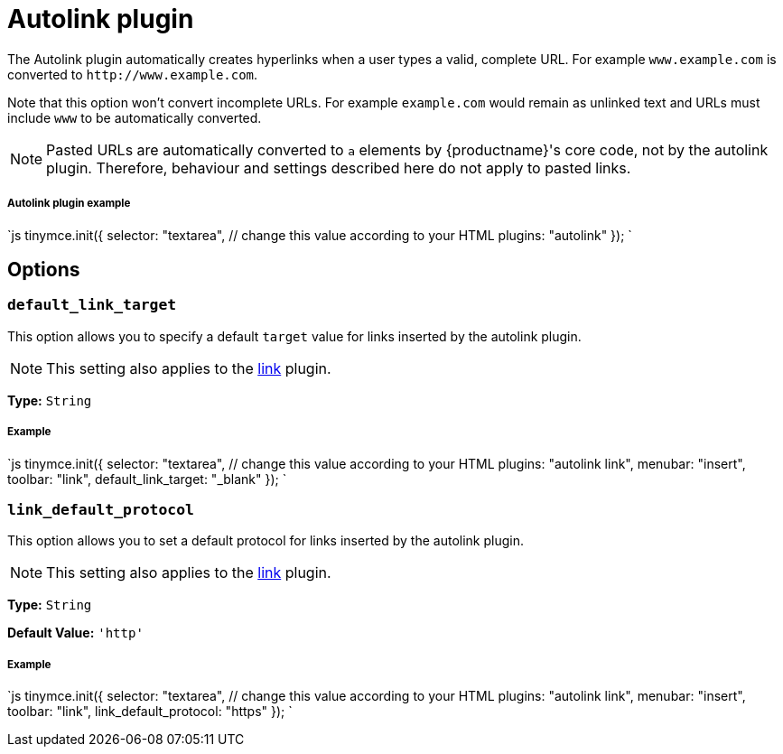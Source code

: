 = Autolink plugin
:description: Automatically create hyperlinks.
:keywords: link url urls
:title_nav: Autolink

The Autolink plugin automatically creates hyperlinks when a user types a valid, complete URL. For example `www.example.com` is converted to `+http://www.example.com+`.

Note that this option won't convert incomplete URLs. For example `example.com` would remain as unlinked text and URLs must include `www` to be automatically converted.

NOTE: Pasted URLs are automatically converted to `a` elements by {productname}'s core code, not by the autolink plugin. Therefore, behaviour and settings described here do not apply to pasted links.

[#autolink-plugin-example]
===== Autolink plugin example

`js
tinymce.init({
  selector: "textarea",  // change this value according to your HTML
  plugins: "autolink"
});
`

[#options]
== Options

[#]
=== `default_link_target`

This option allows you to specify a default `target` value for links inserted by the autolink plugin.

NOTE: This setting also applies to the link:{baseurl}/plugins/link[link] plugin.

*Type:* `String`

[discrete#example]
===== Example

`js
tinymce.init({
    selector: "textarea",  // change this value according to your HTML
    plugins: "autolink link",
    menubar: "insert",
    toolbar: "link",
    default_link_target: "_blank"
});
`

[#-2]
=== `link_default_protocol`

This option allows you to set a default protocol for links inserted by the autolink plugin.

NOTE: This setting also applies to the link:{baseurl}/plugins/link[link] plugin.

*Type:* `String`

*Default Value:* `'http'`

[discrete#example-2]
===== Example

`js
tinymce.init({
    selector: "textarea",  // change this value according to your HTML
    plugins: "autolink link",
    menubar: "insert",
    toolbar: "link",
    link_default_protocol: "https"
});
`
